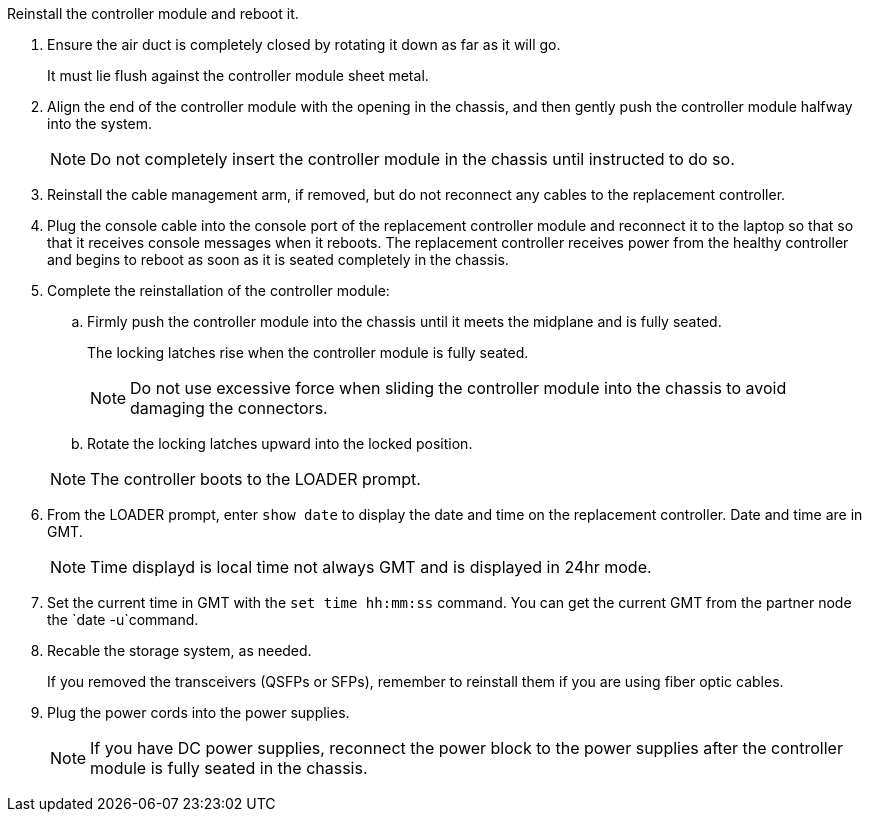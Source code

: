 // Install the controller module - AFF A70 and AFF A90 (integrated) - FOR CONTROLLER REPLACE


Reinstall the controller module and reboot it.

. Ensure the air duct is completely closed by rotating it down as far as it will go.
+
It must lie flush against the controller module sheet metal.

. Align the end of the controller module with the opening in the chassis, and then gently push the controller module halfway into the system.
+
NOTE: Do not completely insert the controller module in the chassis until instructed to do so.

. Reinstall the cable management arm, if removed, but do not reconnect any cables to the replacement controller.

. Plug the console cable into the console port of the replacement controller module and reconnect it to the laptop so that so that it receives console messages when it reboots. The replacement controller receives power from the healthy controller and begins to reboot as soon as it is seated completely in the chassis. 

. Complete the reinstallation of the controller module:
 .. Firmly push the controller module into the chassis until it meets the midplane and is fully seated.
+
The locking latches rise when the controller module is fully seated.

+
NOTE: Do not use excessive force when sliding the controller module into the chassis to avoid damaging the connectors.

.. Rotate the locking latches upward into the locked position.

+
NOTE: The controller boots to the LOADER prompt.

. From the LOADER prompt, enter `show date` to display the date and time on the replacement controller.  Date and time are in GMT.

+
NOTE: Time displayd is local time not always GMT and is displayed in 24hr mode.

. Set the current time in GMT with the `set time hh:mm:ss` command.  You can get the current GMT from the partner node the `date -u`command.

. Recable the storage system, as needed.

+
If you removed the transceivers (QSFPs or SFPs), remember to reinstall them if you are using fiber optic cables.

. Plug the power cords into the power supplies.

+
NOTE: If you have DC power supplies, reconnect the power block to the power supplies after the controller module is fully seated in the chassis.

